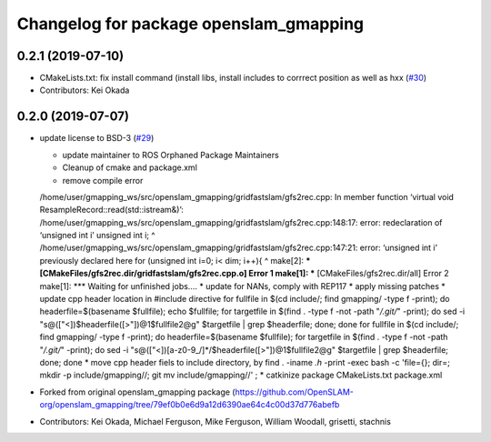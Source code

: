 ^^^^^^^^^^^^^^^^^^^^^^^^^^^^^^^^^^^^^^^
Changelog for package openslam_gmapping
^^^^^^^^^^^^^^^^^^^^^^^^^^^^^^^^^^^^^^^

0.2.1 (2019-07-10)
------------------
* CMakeLists.txt: fix install command (install libs, install includes to corrrect position as well as hxx (`#30 <https://github.com/ros-perception/openslam_gmapping/issues/30>`_)
* Contributors: Kei Okada

0.2.0 (2019-07-07)
------------------
* update license to BSD-3 (`#29 <https://github.com/ros-perception/openslam_gmapping/issues/29>`_)
  
  * update maintainer to ROS Orphaned Package Maintainers
  * Cleanup of cmake and package.xml
  * remove compile error
  /home/user/gmapping_ws/src/openslam_gmapping/gridfastslam/gfs2rec.cpp: In member function ‘virtual void ResampleRecord::read(std::istream&)’:
  /home/user/gmapping_ws/src/openslam_gmapping/gridfastslam/gfs2rec.cpp:148:17: error: redeclaration of ‘unsigned int i’
  unsigned int i;
  ^
  /home/user/gmapping_ws/src/openslam_gmapping/gridfastslam/gfs2rec.cpp:147:21: error: ‘unsigned int i’ previously declared here
  for (unsigned int i=0; i< dim; i++){
  ^
  make[2]: *** [CMakeFiles/gfs2rec.dir/gridfastslam/gfs2rec.cpp.o] Error 1
  make[1]: *** [CMakeFiles/gfs2rec.dir/all] Error 2
  make[1]: *** Waiting for unfinished jobs....
  * update for NANs, comply with REP117
  * apply missing patches
  * update cpp header location in #include directive
  for fullfile in $(cd include/; find gmapping/ -type f -print); do headerfile=$(basename $fullfile); echo $fullfile; for targetfile in $(find . -type f -not -path "*/.git/*" -print); do sed -i "s@\([\"<]\)$headerfile\([>\"]\)@\1$fullfile\2@g" $targetfile | grep $headerfile; done; done
  for fullfile in $(cd include/; find gmapping/ -type f -print); do headerfile=$(basename $fullfile); for targetfile in $(find . -type f -not -path "*/.git/*" -print); do sed -i "s@\([\"<]\)[a-z0-9\_/]*/$headerfile\([>\"]\)@\1$fullfile\2@g" $targetfile | grep $headerfile; done; done
  * move cpp header fiels to include directory, by
  find . -iname *.h* -print -exec bash -c 'file={}; dir=; mkdir -p include/gmapping//; git mv  include/gmapping//' \;
  * catkinize package CMakeLists.txt package.xml

* Forked from original openslam_gmapping package (https://github.com/OpenSLAM-org/openslam_gmapping/tree/79ef0b0e6d9a12d6390ae64c4c00d37d776abefb  
* Contributors: Kei Okada, Michael Ferguson, Mike Ferguson, William Woodall, grisetti, stachnis
